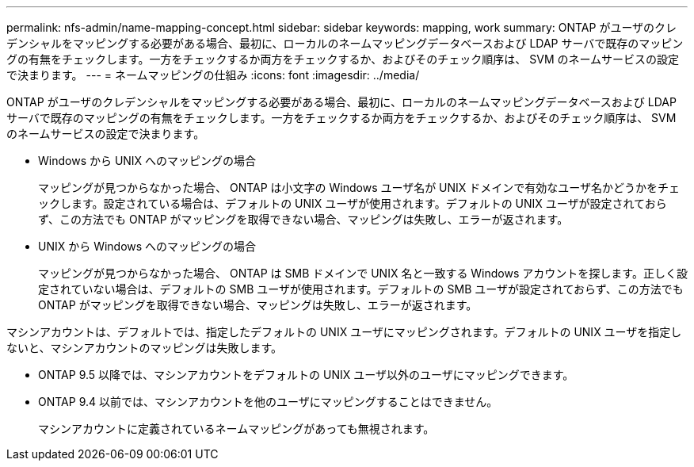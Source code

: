 ---
permalink: nfs-admin/name-mapping-concept.html 
sidebar: sidebar 
keywords: mapping, work 
summary: ONTAP がユーザのクレデンシャルをマッピングする必要がある場合、最初に、ローカルのネームマッピングデータベースおよび LDAP サーバで既存のマッピングの有無をチェックします。一方をチェックするか両方をチェックするか、およびそのチェック順序は、 SVM のネームサービスの設定で決まります。 
---
= ネームマッピングの仕組み
:icons: font
:imagesdir: ../media/


[role="lead"]
ONTAP がユーザのクレデンシャルをマッピングする必要がある場合、最初に、ローカルのネームマッピングデータベースおよび LDAP サーバで既存のマッピングの有無をチェックします。一方をチェックするか両方をチェックするか、およびそのチェック順序は、 SVM のネームサービスの設定で決まります。

* Windows から UNIX へのマッピングの場合
+
マッピングが見つからなかった場合、 ONTAP は小文字の Windows ユーザ名が UNIX ドメインで有効なユーザ名かどうかをチェックします。設定されている場合は、デフォルトの UNIX ユーザが使用されます。デフォルトの UNIX ユーザが設定されておらず、この方法でも ONTAP がマッピングを取得できない場合、マッピングは失敗し、エラーが返されます。

* UNIX から Windows へのマッピングの場合
+
マッピングが見つからなかった場合、 ONTAP は SMB ドメインで UNIX 名と一致する Windows アカウントを探します。正しく設定されていない場合は、デフォルトの SMB ユーザが使用されます。デフォルトの SMB ユーザが設定されておらず、この方法でも ONTAP がマッピングを取得できない場合、マッピングは失敗し、エラーが返されます。



マシンアカウントは、デフォルトでは、指定したデフォルトの UNIX ユーザにマッピングされます。デフォルトの UNIX ユーザを指定しないと、マシンアカウントのマッピングは失敗します。

* ONTAP 9.5 以降では、マシンアカウントをデフォルトの UNIX ユーザ以外のユーザにマッピングできます。
* ONTAP 9.4 以前では、マシンアカウントを他のユーザにマッピングすることはできません。
+
マシンアカウントに定義されているネームマッピングがあっても無視されます。


